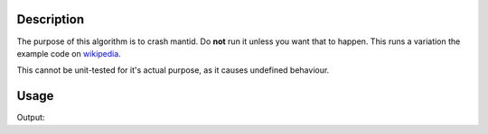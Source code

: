 
.. algorithm::

.. summary::

.. alias::

.. properties::

Description
-----------

The purpose of this algorithm is to crash mantid. Do **not** run it
unless you want that to happen. This runs a variation the example code
on `wikipedia <https://en.wikipedia.org/wiki/Segmentation_fault>`_.

This cannot be unit-tested for it's actual purpose, as it causes undefined behaviour.

Usage
-----

.. testcode:: SaveMask

    Segfault(DryRun=True)
    
    print "Dry run, did not crash"

Output:

.. testoutput:: SaveMask

    Dry run, did not crash
